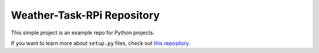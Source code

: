 Weather-Task-RPi Repository
========================

This simple project is an example repo for Python projects.

If you want to learn more about ``setup.py`` files, check out `this repository <https://github.com/gortizlavado/rpi-weather/blob/master/setup.py>`_.
